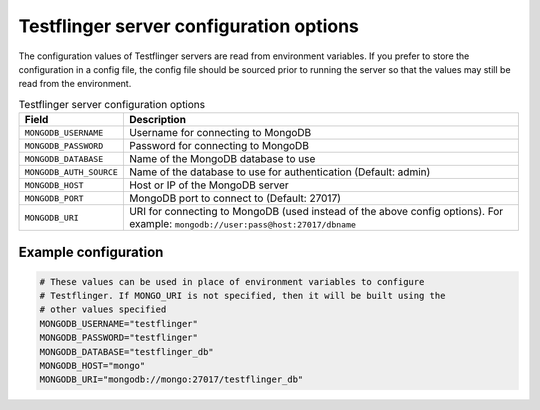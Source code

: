 Testflinger server configuration options
========================================

The configuration values of Testflinger servers are read from environment variables. If you prefer to store the configuration in a config file, the config file should be sourced prior to running the server so that the values may still be read from the environment.


.. list-table:: Testflinger server configuration options
   :header-rows: 1

   * - Field
     - Description
   * - ``MONGODB_USERNAME``
     - Username for connecting to MongoDB
   * - ``MONGODB_PASSWORD``
     - Password for connecting to MongoDB
   * - ``MONGODB_DATABASE``
     - Name of the MongoDB database to use
   * - ``MONGODB_AUTH_SOURCE``
     - Name of the database to use for authentication (Default: admin)
   * - ``MONGODB_HOST``
     - Host or IP of the MongoDB server
   * - ``MONGODB_PORT``
     - MongoDB port to connect to (Default: 27017)
   * - ``MONGODB_URI``
     - URI for connecting to MongoDB (used instead of the above config options). For example: ``mongodb://user:pass@host:27017/dbname``


Example configuration
---------------------

.. code-block:: shell

   # These values can be used in place of environment variables to configure
   # Testflinger. If MONGO_URI is not specified, then it will be built using the
   # other values specified
   MONGODB_USERNAME="testflinger"
   MONGODB_PASSWORD="testflinger"
   MONGODB_DATABASE="testflinger_db"
   MONGODB_HOST="mongo"
   MONGODB_URI="mongodb://mongo:27017/testflinger_db"